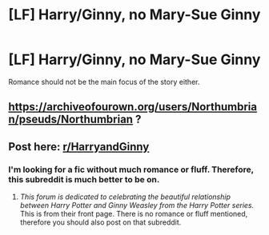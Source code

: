 #+TITLE: [LF] Harry/Ginny, no Mary-Sue Ginny

* [LF] Harry/Ginny, no Mary-Sue Ginny
:PROPERTIES:
:Score: 3
:DateUnix: 1563509381.0
:DateShort: 2019-Jul-19
:FlairText: Request
:END:
Romance should not be the main focus of the story either.


** [[https://archiveofourown.org/users/Northumbrian/pseuds/Northumbrian]] ?
:PROPERTIES:
:Author: ceplma
:Score: 7
:DateUnix: 1563513922.0
:DateShort: 2019-Jul-19
:END:


** Post here: [[/r/HarryandGinny][r/HarryandGinny]]
:PROPERTIES:
:Author: NikitaQuinn
:Score: -2
:DateUnix: 1563519939.0
:DateShort: 2019-Jul-19
:END:

*** I'm looking for a fic without much romance or fluff. Therefore, this subreddit is much better to be on.
:PROPERTIES:
:Score: 1
:DateUnix: 1563550359.0
:DateShort: 2019-Jul-19
:END:

**** /This forum is dedicated to celebrating the beautiful relationship between Harry Potter and Ginny Weasley from the Harry Potter series./ This is from their front page. There is no romance or fluff mentioned, therefore you should also post on that subreddit.
:PROPERTIES:
:Author: NikitaQuinn
:Score: -1
:DateUnix: 1563567511.0
:DateShort: 2019-Jul-20
:END:
